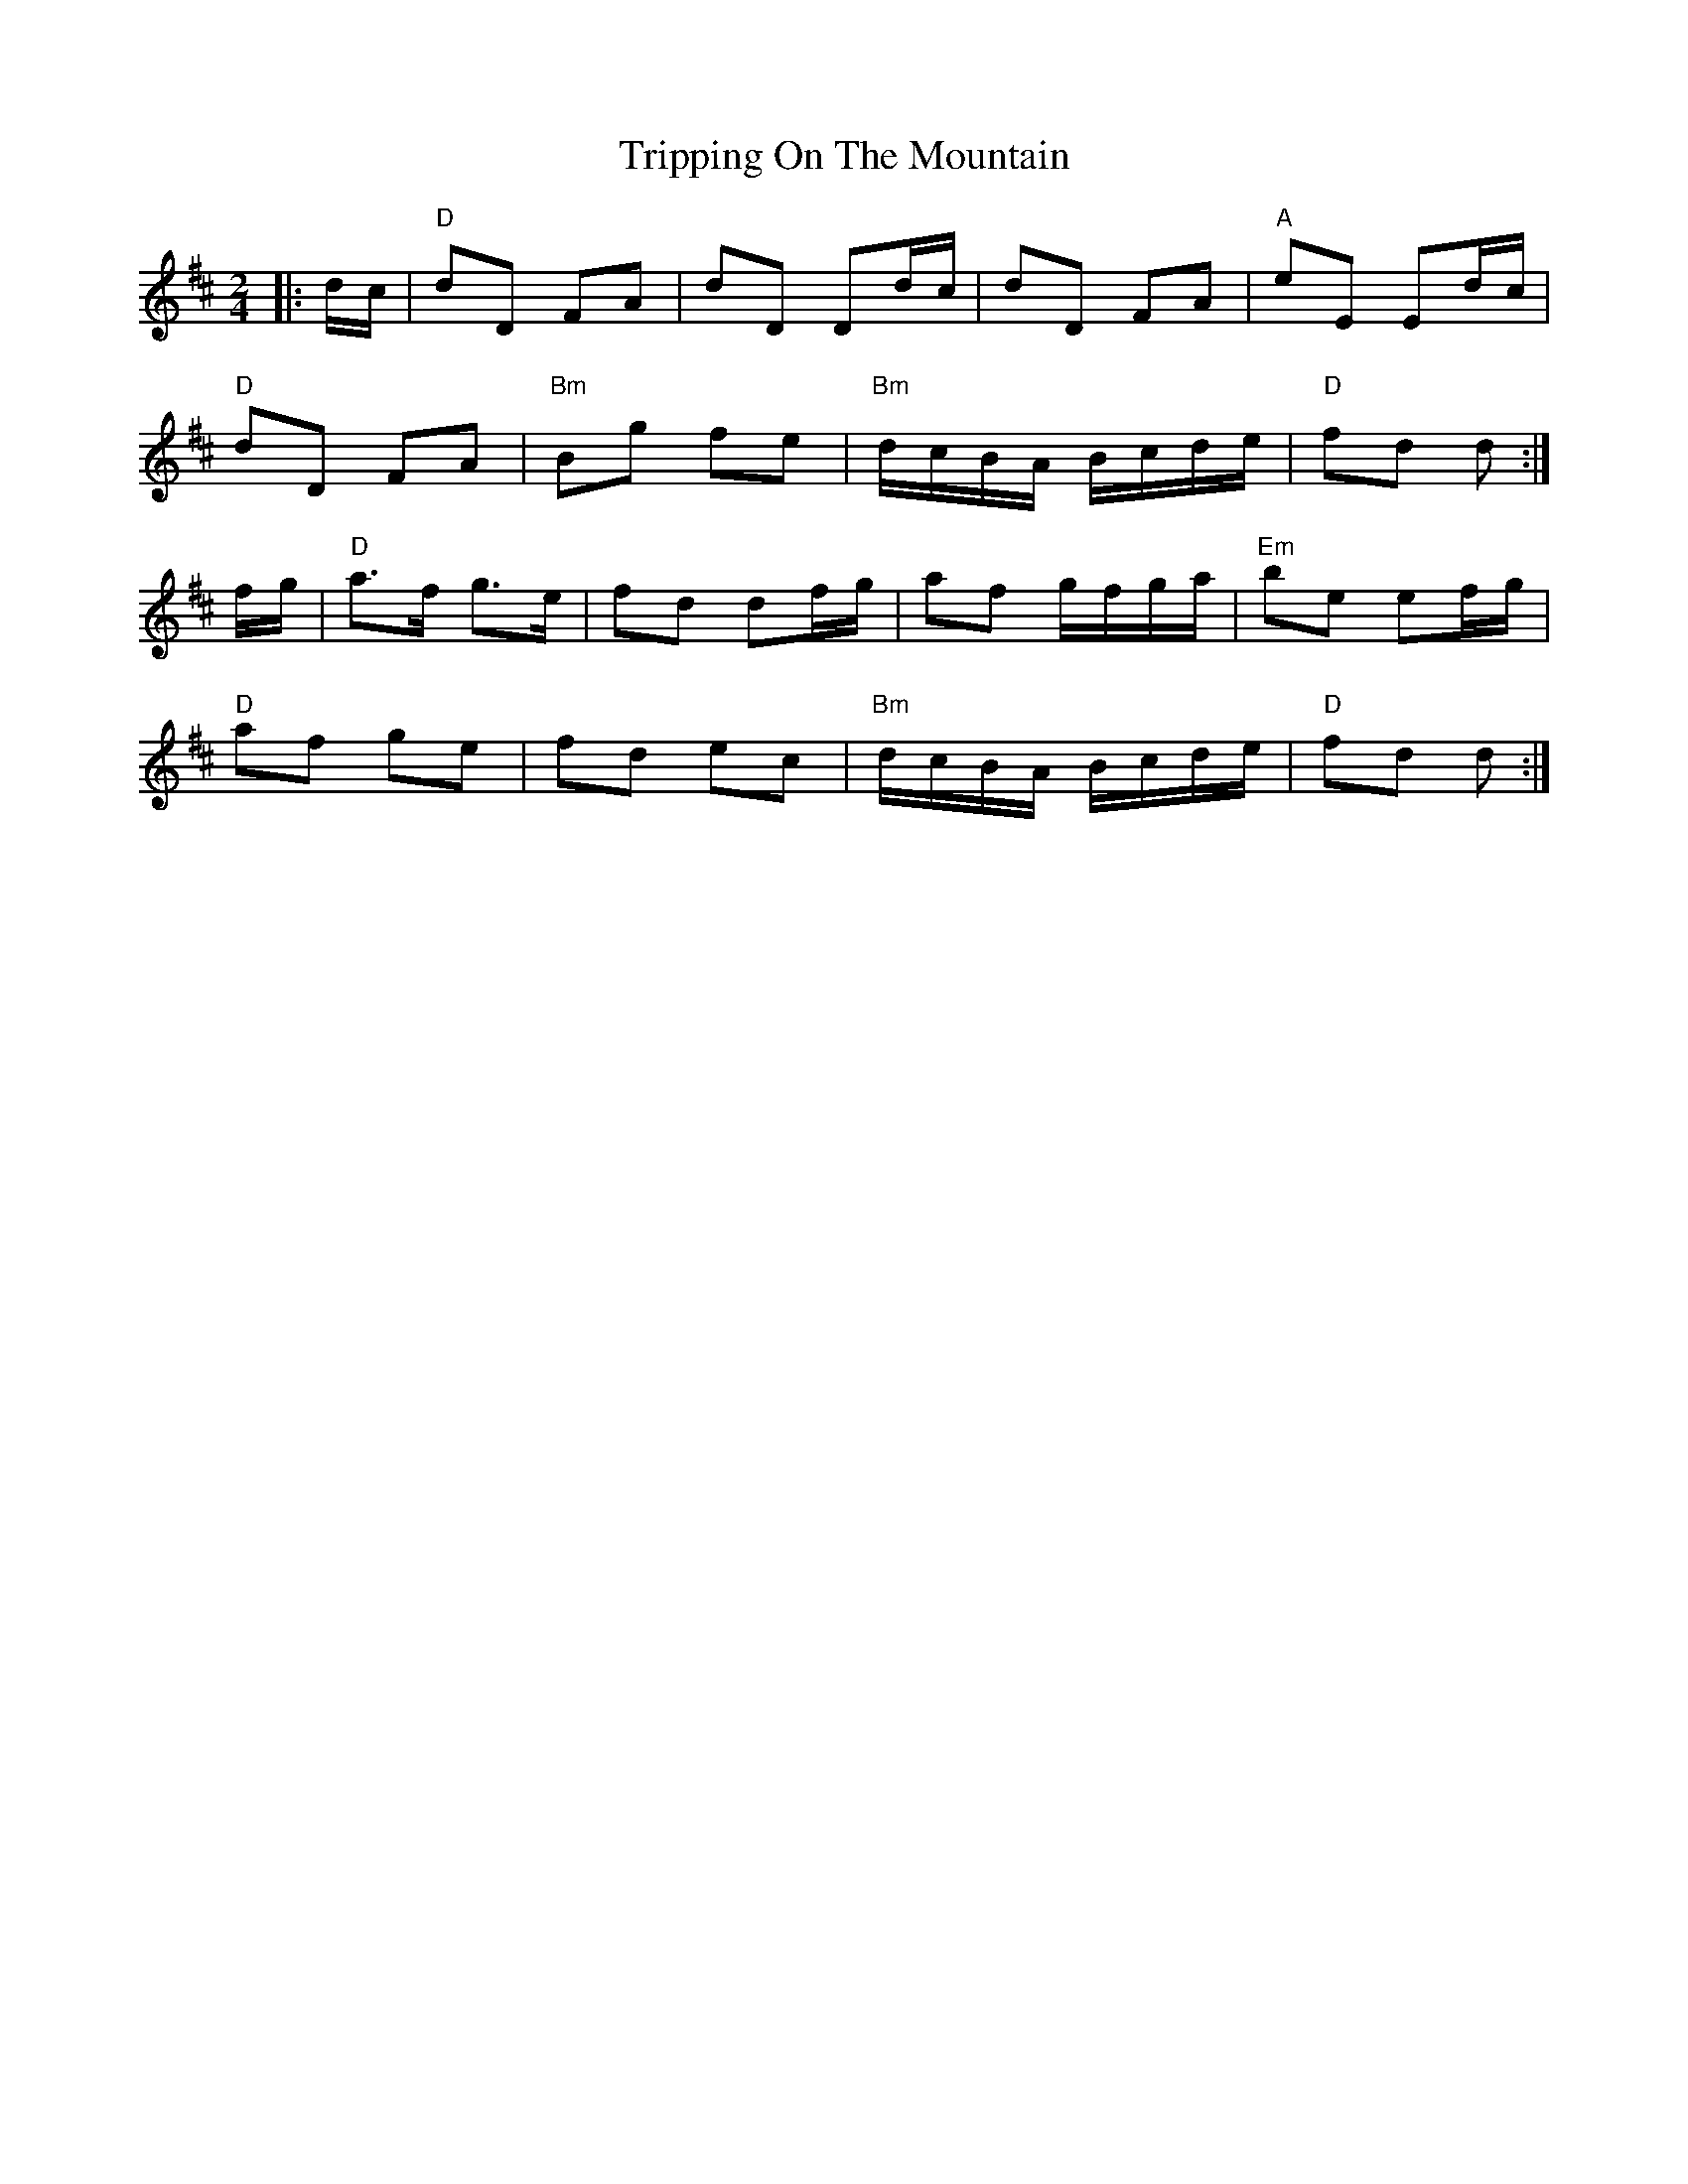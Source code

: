 X: 4
T: Tripping On The Mountain
Z: swisspiper
S: https://thesession.org/tunes/564#setting13538
R: polka
M: 2/4
L: 1/8
K: Dmaj
|:d/c/|"D"dD FA |dD Dd/c/|dD FA |"A"eE Ed/c/|"D"dD FA |"Bm"Bg fe|"Bm"d/c/B/A/ B/c/d/e/ |"D"fd d:|f/g/|"D"a>f g>e |fd df/g/|af g/f/g/a/ |"Em"be ef/g/|"D"af ge |fd ec|"Bm"d/c/B/A/ B/c/d/e/ |"D"fd d:|
